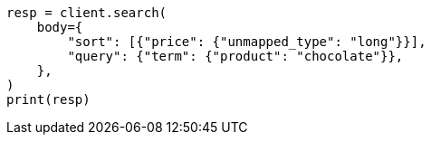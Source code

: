 // search/request/sort.asciidoc:370

[source, python]
----
resp = client.search(
    body={
        "sort": [{"price": {"unmapped_type": "long"}}],
        "query": {"term": {"product": "chocolate"}},
    },
)
print(resp)
----